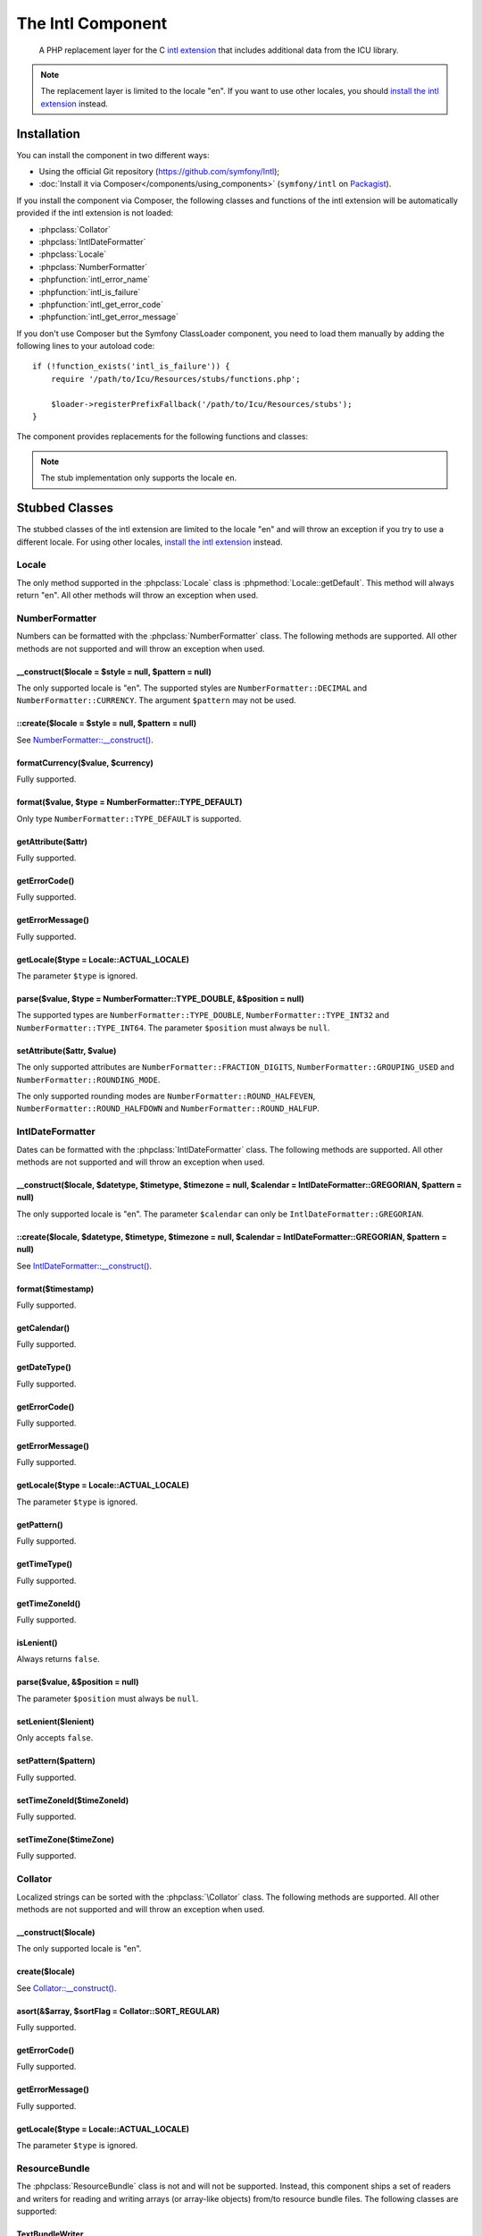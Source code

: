 .. index::
   single: Intl
   single: Components; Intl

The Intl Component
==================

    A PHP replacement layer for the C `intl extension`_ that includes additional
    data from the ICU library.

.. note::

    The replacement layer is limited to the locale "en". If you want to use
    other locales, you should `install the intl extension`_ instead.

Installation
------------

You can install the component in two different ways:

* Using the official Git repository (https://github.com/symfony/Intl);
* :doc:`Install it via Composer</components/using_components>` (``symfony/intl`` on `Packagist`_).

If you install the component via Composer, the following classes and functions
of the intl extension will be automatically provided if the intl extension is
not loaded:

* :phpclass:`Collator`
* :phpclass:`IntlDateFormatter`
* :phpclass:`Locale`
* :phpclass:`NumberFormatter`
* :phpfunction:`intl_error_name`
* :phpfunction:`intl_is_failure`
* :phpfunction:`intl_get_error_code`
* :phpfunction:`intl_get_error_message`

If you don't use Composer but the Symfony ClassLoader component, you need to
load them manually by adding the following lines to your autoload code::

    if (!function_exists('intl_is_failure')) {
        require '/path/to/Icu/Resources/stubs/functions.php';

        $loader->registerPrefixFallback('/path/to/Icu/Resources/stubs');
    }

The component provides replacements for the following functions and classes:

.. note::

     The stub implementation only supports the locale ``en``.

Stubbed Classes
---------------

The stubbed classes of the intl extension are limited to the locale "en" and
will throw an exception if you try to use a different locale. For using other
locales, `install the intl extension`_ instead.

Locale
~~~~~~

The only method supported in the :phpclass:`Locale` class is
:phpmethod:`Locale::getDefault`. This method will always return "en". All other
methods will throw an exception when used.

NumberFormatter
~~~~~~~~~~~~~~~

Numbers can be formatted with the :phpclass:`NumberFormatter` class.
The following methods are supported. All other methods are not supported and
will throw an exception when used.

.. _`NumberFormatter::__construct()`:

\__construct($locale = $style = null, $pattern = null)
......................................................

The only supported locale is "en". The supported styles are
``NumberFormatter::DECIMAL`` and ``NumberFormatter::CURRENCY``. The argument
``$pattern`` may not be used.

::create($locale = $style = null, $pattern = null)
..................................................

See `NumberFormatter::__construct()`_.

formatCurrency($value, $currency)
.................................

Fully supported.

format($value, $type = NumberFormatter::TYPE_DEFAULT)
.....................................................

Only type ``NumberFormatter::TYPE_DEFAULT`` is supported.

getAttribute($attr)
...................

Fully supported.

getErrorCode()
..............

Fully supported.

getErrorMessage()
.................

Fully supported.

getLocale($type = Locale::ACTUAL_LOCALE)
........................................

The parameter ``$type`` is ignored.

parse($value, $type = NumberFormatter::TYPE_DOUBLE, &$position = null)
......................................................................

The supported types are ``NumberFormatter::TYPE_DOUBLE``,
``NumberFormatter::TYPE_INT32`` and ``NumberFormatter::TYPE_INT64``. The
parameter ``$position`` must always be ``null``.

setAttribute($attr, $value)
...........................

The only supported attributes are ``NumberFormatter::FRACTION_DIGITS``,
``NumberFormatter::GROUPING_USED`` and ``NumberFormatter::ROUNDING_MODE``.

The only supported rounding modes are ``NumberFormatter::ROUND_HALFEVEN``,
``NumberFormatter::ROUND_HALFDOWN`` and ``NumberFormatter::ROUND_HALFUP``.

IntlDateFormatter
~~~~~~~~~~~~~~~~~

Dates can be formatted with the :phpclass:`IntlDateFormatter` class. The
following methods are supported. All other methods are not supported and will
throw an exception when used.

.. _`IntlDateFormatter::__construct()`:

\__construct($locale, $datetype, $timetype, $timezone = null, $calendar = IntlDateFormatter::GREGORIAN, $pattern = null)
........................................................................................................................

The only supported locale is "en". The parameter ``$calendar`` can only be
``IntlDateFormatter::GREGORIAN``.

::create($locale, $datetype, $timetype, $timezone = null, $calendar = IntlDateFormatter::GREGORIAN, $pattern = null)
....................................................................................................................

See `IntlDateFormatter::__construct()`_.

format($timestamp)
..................

Fully supported.

getCalendar()
.............

Fully supported.

getDateType()
.............

Fully supported.

getErrorCode()
..............

Fully supported.

getErrorMessage()
.................

Fully supported.

getLocale($type = Locale::ACTUAL_LOCALE)
........................................

The parameter ``$type`` is ignored.

getPattern()
............

Fully supported.

getTimeType()
.............

Fully supported.

getTimeZoneId()
...............

Fully supported.

isLenient()
...........

Always returns ``false``.

parse($value, &$position = null)
................................

The parameter ``$position`` must always be ``null``.

setLenient($lenient)
....................

Only accepts ``false``.

setPattern($pattern)
....................

Fully supported.

setTimeZoneId($timeZoneId)
..........................

Fully supported.

setTimeZone($timeZone)
......................

Fully supported.

Collator
~~~~~~~~

Localized strings can be sorted with the :phpclass:`\Collator` class. The
following methods are supported. All other methods are not supported and will
throw an exception when used.

.. _`Collator::__construct()`:

\__construct($locale)
.....................

The only supported locale is "en".

create($locale)
...............

See `Collator::__construct()`_.

asort(&$array, $sortFlag = Collator::SORT_REGULAR)
..................................................

Fully supported.

getErrorCode()
..............

Fully supported.

getErrorMessage()
.................

Fully supported.

getLocale($type = Locale::ACTUAL_LOCALE)
........................................

The parameter ``$type`` is ignored.

ResourceBundle
~~~~~~~~~~~~~~

The :phpclass:`ResourceBundle` class is not and will not be supported. Instead,
this component ships a set of readers and writers for reading and writing arrays
(or array-like objects) from/to resource bundle files. The following classes
are supported:

TextBundleWriter
................

Writes an array or an array-like object to a plain text resource bundle. The
resulting .txt file can be converted to a binary .res file with the
:class:`Symfony\\Component\\Intl\\ResourceBundle\\Compiler\\BundleCompiler`
class::

    use Symfony\Component\Intl\ResourceBundle\Writer\TextBundleWriter;
    use Symfony\Component\Intl\ResourceBundle\Compiler\BundleCompiler;

    $writer = new TextBundleWriter();
    $writer->write('/path/to/bundle', 'en', array(
        'Data' => array(
            'entry1',
            'entry2',
            // ...
        ),
    ));

    $compiler = new BundleCompiler();
    $compiler->compile('/path/to/bundle', '/path/to/binary/bundle');

The command "genrb" must be available for the
:class:`Symfony\\Component\\Intl\\ResourceBundle\\Compiler\\BundleCompiler` to
work. If the command is located in a non-standard location, you can pass its
path to the
:class:`Symfony\\Component\\Intl\\ResourceBundle\\Compiler\\BundleCompiler`
constructor.

PhpBundleWriter
~~~~~~~~~~~~~~~

Writes an array or an array-like object to a .php resource bundle::

    use Symfony\Component\Intl\ResourceBundle\Writer\PhpBundleWriter;

    $writer = new PhpBundleWriter();
    $writer->write('/path/to/bundle', 'en', array(
        'Data' => array(
            'entry1',
            'entry2',
            // ...
        ),
    ));

BinaryBundleReader
~~~~~~~~~~~~~~~~~~

Reads binary resource bundle files and returns an array or an array-like object.
This class currently only works with the `intl extension`_ installed::

    use Symfony\Component\Intl\ResourceBundle\Reader\BinaryBundleReader;

    $reader = new BinaryBundleReader();
    $data = $reader->read('/path/to/bundle', 'en');

    echo $data['Data']['entry1'];

PhpBundleReader
~~~~~~~~~~~~~~~

Reads resource bundles from .php files and returns an array or an array-like
object::

    use Symfony\Component\Intl\ResourceBundle\Reader\PhpBundleReader;

    $reader = new PhpBundleReader();
    $data = $reader->read('/path/to/bundle', 'en');

    echo $data['Data']['entry1'];

BufferedBundleReader
~~~~~~~~~~~~~~~~~~~~

Wraps another reader, but keeps the last N reads in a buffer, where N is a
buffer size passed to the constructor::

    use Symfony\Component\Intl\ResourceBundle\Reader\BinaryBundleReader;
    use Symfony\Component\Intl\ResourceBundle\Reader\BufferedBundleReader;

    $reader = new BufferedBundleReader(new BinaryBundleReader(), 10);

    // actually reads the file
    $data = $reader->read('/path/to/bundle', 'en');

    // returns data from the buffer
    $data = $reader->read('/path/to/bundle', 'en');

    // actually reads the file
    $data = $reader->read('/path/to/bundle', 'fr');

StructuredBundleReader
~~~~~~~~~~~~~~~~~~~~~~

Wraps another reader and offers a
:method:`Symfony\\Component\\Intl\\ResourceBundle\\Reader\\StructuredBundleReaderInterface::readEntry`
method for reading an entry of the resource bundle without having to worry
whether array keys are set or not. If a path cannot be resolved, ``null`` is
returned::

    use Symfony\Component\Intl\ResourceBundle\Reader\BinaryBundleReader;
    use Symfony\Component\Intl\ResourceBundle\Reader\StructuredBundleReader;

    $reader = new StructuredBundleReader(new BinaryBundleReader());

    $data = $reader->read('/path/to/bundle', 'en');

    // Produces an error if the key "Data" does not exist
    echo $data['Data']['entry1'];

    // Returns null if the key "Data" does not exist
    echo $reader->readEntry('/path/to/bundle', 'en', array('Data', 'entry1'));

Additionally, the
:method:`Symfony\\Component\\Intl\\ResourceBundle\\Reader\\StructuredBundleReaderInterface::readEntry`
method resolves fallback locales. For example, the fallback locale of "en_GB" is
"en". For single-valued entries (strings, numbers etc.), the entry will be read
from the fallback locale if it cannot be found in the more specific locale. For
multi-valued entries (arrays), the values of the more specific and the fallback
locale will be merged. In order to suppress this behavior, the last parameter
``$fallback`` can be set to ``false``::

    echo $reader->readEntry('/path/to/bundle', 'en', array('Data', 'entry1'), false);

Included Resource Bundles
-------------------------

The ICU data is located in several "resource bundles". You can access a PHP
wrapper of these bundles through the static
:class:`Symfony\\Component\\Intl\\Intl` class.

Languages and Scripts
~~~~~~~~~~~~~~~~~~~~~

The translations of language and script names can be found in the language
bundle::

    use Symfony\Component\Intl\Intl;

    \Locale::setDefault('en');

    $languages = Intl::getLanguageBundle()->getLanguageNames();
    // => array('ab' => 'Abkhazian', ...)

    $language = Intl::getLanguageBundle()->getLanguageName('de');
    // => 'German'

    $language = Intl::getLanguageBundle()->getLanguageName('de', 'AT');
    // => 'Austrian German'

    $scripts = Intl::getLanguageBundle()->getScriptNames();
    // => array('Arab' => 'Arabic', ...)

    $script = Intl::getLanguageBundle()->getScriptName('Hans');
    // => 'Simplified'

All methods accept the translation locale as last, optional parameter, which
defaults to the current default locale::

    $languages = Intl::getLanguageBundle()->getLanguageNames('de');
    // => array('ab' => 'Abchasisch', ...)

Countries
~~~~~~~~~

The translations of country names can be found in the region bundle::

    use Symfony\Component\Intl\Intl;

    \Locale::setDefault('en');

    $countries = Intl::getRegionBundle()->getCountryNames();
    // => array('AF' => 'Afghanistan', ...)

    $country = Intl::getRegionBundle()->getCountryName('GB');
    // => 'United Kingdom'

All methods accept the translation locale as last, optional parameter, which
defaults to the current default locale::

    $countries = Intl::getRegionBundle()->getCountryNames('de');
    // => array('AF' => 'Afghanistan', ...)

Locales
~~~~~~~

The translations of locale names can be found in the locale bundle::

    use Symfony\Component\Intl\Intl;

    \Locale::setDefault('en');

    $locales = Intl::getLocaleBundle()->getLocaleNames();
    // => array('af' => 'Afrikaans', ...)

    $locale = Intl::getLocaleBundle()->getLocaleName('zh_Hans_MO');
    // => 'Chinese (Simplified, Macau SAR China)'

All methods accept the translation locale as last, optional parameter, which
defaults to the current default locale::

    $locales = Intl::getLocaleBundle()->getLocaleNames('de');
    // => array('af' => 'Afrikaans', ...)

Currencies
~~~~~~~~~~

The translations of currency names and other currency-related information can
be found in the currency bundle::

    use Symfony\Component\Intl\Intl;

    \Locale::setDefault('en');

    $currencies = Intl::getCurrencyBundle()->getCurrencyNames();
    // => array('AFN' => 'Afghan Afghani', ...)

    $currency = Intl::getCurrencyBundle()->getCurrencyName('INR');
    // => 'Indian Rupee'

    $symbol = Intl::getCurrencyBundle()->getCurrencySymbol('INR');
    // => '₹'

    $fractionDigits = Intl::getCurrencyBundle()->getFractionDigits('INR');
    // => 2

    $roundingIncrement = Intl::getCurrencyBundle()->getRoundingIncrement('INR');
    // => 0

All methods (except for
:method:`Symfony\\Component\\Intl\\ResourceBundle\\CurrencyBundleInterface::getFractionDigits`
and
:method:`Symfony\\Component\\Intl\\ResourceBundle\\CurrencyBundleInterface::getRoundingIncrement()`)
accept the translation locale as last, optional parameter, which defaults to the
current default locale::

    $currencies = Intl::getCurrencyBundle()->getCurrencyNames('de');
    // => array('AFN' => 'Afghanische Afghani', ...)

.. _Packagist: https://packagist.org/packages/symfony/locale
.. _intl extension: http://www.php.net/manual/en/book.intl.php
.. _install the intl extension: http://www.php.net/manual/en/intl.setup.php
